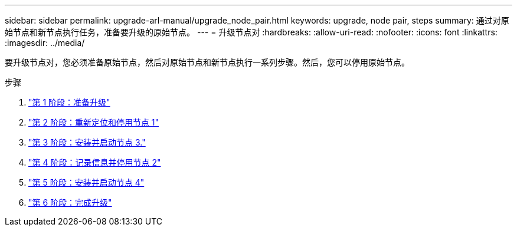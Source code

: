 ---
sidebar: sidebar 
permalink: upgrade-arl-manual/upgrade_node_pair.html 
keywords: upgrade, node pair, steps 
summary: 通过对原始节点和新节点执行任务，准备要升级的原始节点。 
---
= 升级节点对
:hardbreaks:
:allow-uri-read: 
:nofooter: 
:icons: font
:linkattrs: 
:imagesdir: ../media/


[role="lead"]
要升级节点对，您必须准备原始节点，然后对原始节点和新节点执行一系列步骤。然后，您可以停用原始节点。

.步骤
. link:stage_1_index.html["第 1 阶段：准备升级"]
. link:stage_2_index.html["第 2 阶段：重新定位和停用节点 1"]
. link:stage_3_index.html["第 3 阶段：安装并启动节点 3."]
. link:stage_4_index.html["第 4 阶段：记录信息并停用节点 2"]
. link:stage_5_index.html["第 5 阶段：安装并启动节点 4"]
. link:stage_6_index.html["第 6 阶段：完成升级"]

